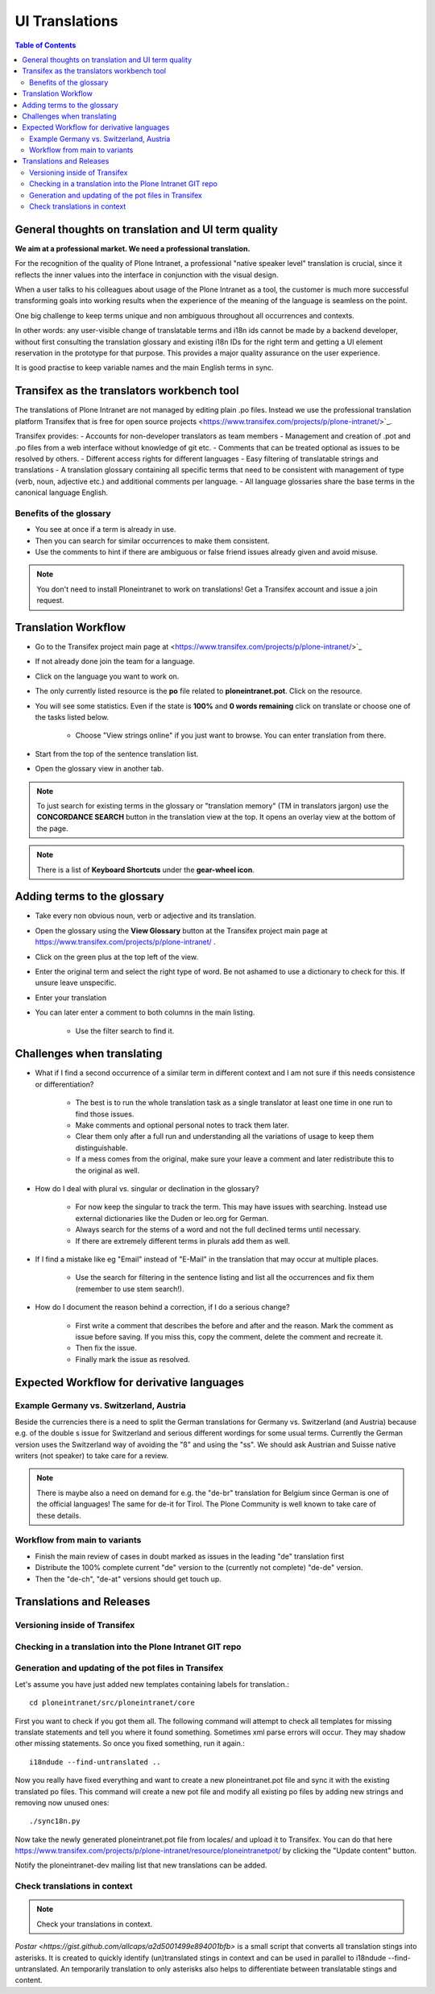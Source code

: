 UI Translations
==========================

.. contents:: Table of Contents
    :depth: 2
    :local:

General thoughts on translation and UI term quality
---------------------------------------------------

**We aim at a professional market. We need a professional translation.**

For the recognition of the quality of Plone Intranet, a professional "native speaker level" translation is crucial, since it reflects the inner values into the interface in conjunction with the visual design.

When a user talks to his colleagues about usage of the Plone Intranet as a tool, the customer is much more successful transforming goals into working results when the experience of the meaning of the language is seamless on the point.

One big challenge to keep terms unique and non ambiguous throughout all occurrences and contexts.

In other words: any user-visible change of translatable terms and i18n ids cannot be made by a backend developer, without first consulting the translation glossary and existing i18n IDs for the right term and getting a UI element reservation in the prototype for that purpose. This provides a major quality assurance on the user experience.

It is good practise to keep variable names and the main English terms in sync.


Transifex as the translators workbench tool
-------------------------------------------

The translations of Plone Intranet are not managed by editing plain .po files. Instead we use the professional translation platform Transifex that is free for open source projects <https://www.transifex.com/projects/p/plone-intranet/>`_.

Transifex provides:
- Accounts for non-developer translators as team members
- Management and creation of .pot and .po files from a web interface without knowledge of git etc.
- Comments that can be treated optional as issues to be resolved by others.
- Different access rights for different languages
- Easy filtering of translatable strings and translations
- A translation glossary containing all specific terms that need to be consistent with management of type (verb, noun, adjective etc.) and additional comments per language.
- All language glossaries share the base terms in the canonical language English.

Benefits of the glossary
++++++++++++++++++++++++

- You see at once if a term is already in use.
- Then you can search for similar occurrences to make them consistent.
- Use the comments to hint if there are ambiguous or false friend issues already given and avoid misuse.

.. note::

   You don't need to install Ploneintranet to work on translations!
   Get a Transifex account and issue a join request.

Translation Workflow
--------------------

- Go to the Transifex project main page at <https://www.transifex.com/projects/p/plone-intranet/>`_
- If not already done join the team for a language.
- Click on the language you want to work on.
- The only currently listed resource is the **po** file related to **ploneintranet.pot**. Click on the resource.
- You will see some statistics. Even if the state is **100%** and **0 words remaining** click on translate or choose one of the tasks listed below.

    - Choose "View strings online" if you just want to browse. You can enter translation from there.

- Start from the top of the sentence translation list.
- Open the glossary view in another tab.

.. note:: To just search for existing terms in the glossary or "translation memory" (TM in translators jargon) use the **CONCORDANCE SEARCH** button in the translation view at the top. It opens an overlay view at the bottom of the page.

.. note:: There is a list of **Keyboard Shortcuts** under the **gear-wheel icon**.


Adding terms to the glossary
----------------------------

- Take every non obvious noun, verb or adjective and its translation.
- Open the glossary using the **View Glossary** button at the Transifex project main page at https://www.transifex.com/projects/p/plone-intranet/ .
- Click on the green plus at the top left of the view.
- Enter the original term and select the right type of word. Be not ashamed to use a dictionary to check for this. If unsure leave unspecific.
- Enter your translation
- You can later enter a comment to both columns in the main listing.

    - Use the filter search to find it.

Challenges when translating
---------------------------

- What if I find a second occurrence of a similar term in different context and I am not sure if this needs consistence or differentiation?

   - The best is to run the whole translation task as a single translator at least one time in one run to find those issues.
   - Make comments and optional personal notes to track them later.
   - Clear them only after a full run and understanding all the variations of usage to keep them distinguishable.
   - If a mess comes from the original, make sure your leave a comment and later redistribute this to the original as well.

- How do I deal with plural vs. singular or declination in the glossary?

   - For now keep the singular to track the term. This may have issues with searching. Instead use external dictionaries like the Duden or leo.org for German.
   - Always search for the stems of a word and not the full declined terms until necessary.
   - If there are extremely different terms in plurals add them as well.

- If I find a mistake like eg "Email" instead of "E-Mail" in the translation that may occur at multiple places.

   - Use the search for filtering in the sentence listing and list all the occurrences and fix them (remember to use stem search!).

- How do I document the reason behind a correction, if I do a serious change?

   - First write a comment that describes the before and after and the reason. Mark the comment as issue before saving. If you miss this, copy the comment, delete the comment and recreate it.
   - Then fix the issue.
   - Finally mark the issue as resolved.

Expected Workflow for derivative languages
------------------------------------------

Example Germany vs. Switzerland, Austria
++++++++++++++++++++++++++++++++++++++++

Beside the currencies there is a need to split the German translations for Germany vs. Switzerland (and Austria) because e.g. of the double s issue for Switzerland and serious different wordings for some usual terms. Currently the German version uses the Switzerland way of avoiding the "ß" and using the "ss". We should ask Austrian and Suisse native writers (not speaker) to take care for a review.

.. note:: There is maybe also a need on demand for e.g. the "de-br" translation for Belgium since German is one of the official languages! The same for de-it for Tirol. The Plone Community is well known to take care of these details.


Workflow from main to variants
++++++++++++++++++++++++++++++

- Finish the main review of cases in doubt marked as issues in the leading "de" translation first
- Distribute the 100% complete current "de" version to the (currently not complete) "de-de" version.
- Then the "de-ch", "de-at" versions should get touch up.

Translations and Releases
-------------------------

Versioning inside of Transifex
++++++++++++++++++++++++++++++

.. todo:: Check the history functions of Transifex. There seem to exist no commit messages, so using the issue/comment trick is the only way to document the purpose of a change.


Checking in a translation into the Plone Intranet GIT repo
++++++++++++++++++++++++++++++++++++++++++++++++++++++++++

.. todo:: To be added later by the release manager...


Generation and updating of the pot files in Transifex
+++++++++++++++++++++++++++++++++++++++++++++++++++++

Let's assume you have just added new templates containing labels for translation.::

    cd ploneintranet/src/ploneintranet/core

First you want to check if you got them all. The following command will attempt to check all templates for missing translate statements and tell you where it found something. Sometimes xml parse errors will occur.
They may shadow other missing statements. So once you fixed something, run it again.::

    i18ndude --find-untranslated ..

Now you really have fixed everything and want to create a new ploneintranet.pot file and sync it with the existing translated po files.
This command will create a new pot file and modify all existing po files by adding new strings and removing now unused ones::

    ./sync18n.py

Now take the newly generated ploneintranet.pot file from locales/ and upload it to Transifex.
You can do that here https://www.transifex.com/projects/p/plone-intranet/resource/ploneintranetpot/ by clicking the "Update content" button.

Notify the ploneintranet-dev mailing list that new translations can be added.

Check translations in context
+++++++++++++++++++++++++++++

.. note:: Check your translations in context.

`Postar <https://gist.github.com/allcaps/a2d5001499e894001bfb>` is a small script that converts all translation stings into asterisks.
It is created to quickly identify (un)translated stings in context and can be used in parallel to i18ndude --find-untranslated.
An temporarily translation to only asterisks also helps to differentiate between translatable stings and content.
